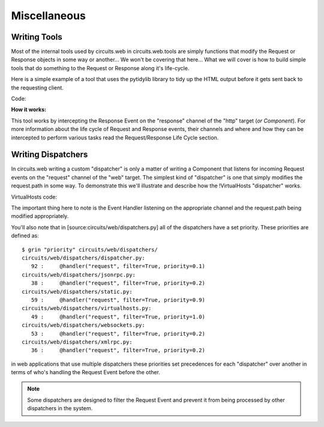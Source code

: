 Miscellaneous
=============


Writing Tools
-------------

Most of the internal tools used by circuits.web in circuits.web.tools are
simply functions that modify the Request or Response objects in some way or
another... We won't be covering that here... What we will cover is how to
build simple tools that do something to the Request or Response along it's
life-cycle.

Here is a simple example of a tool that uses the pytidylib library to tidy
up the HTML output before it gets sent back to the requesting client.

Code:

.. code-block:: python
    :linenos:
    
    #!/usr/bin/env python
    from tidylib import tidy_document

    from circuits import Component

    class Tidy(Component):

        channel = "http"

        def response(self, response):
            document, errors = tidy_document("".join(response.body))
            response.body = document
    Usage:

    (Server(8000) + Tidy() + Root()).run()
    
**How it works:**

This tool works by intercepting the Response Event on the "response" channel
of the "http" target (*or Component*). For more information about the
life cycle of Request and Response events, their channels and where and
how they can be intercepted to perform various tasks read the Request/Response
Life Cycle section.


Writing Dispatchers
-------------------


In circuits.web writing a custom "dispatcher" is only a matter of writing a
Component that listens for incoming Request events on the "request" channel
of the "web" target. The simplest kind of "dispatcher" is one that simply
modifies the request.path in some way. To demonstrate this we'll illustrate
and describe how the !VirtualHosts "dispatcher" works.

VirtualHosts code:

.. code-block:: python
    :linenos:

    class VirtualHosts(Component):

        channel = "web"

        def __init__(self, domains):
            super(VirtualHosts, self).__init__()

            self.domains = domains

        @handler("request", filter=True, priority=1)
        def request(self, event, request, response):
            path = request.path.strip("/")

            header = request.headers.get
            domain = header("X-Forwarded-Host", header("Host", ""))
            prefix = self.domains.get(domain, "")

            if prefix:
                path = _urljoin("/%s/" % prefix, path)
                request.path = path
    
The important thing here to note is the Event Handler listening on the
appropriate channel and the request.path being modified appropriately.

You'll also note that in [source:circuits/web/dispatchers.py] all of the
dispatchers have a set priority. These priorities are defined as::
    
    $ grin "priority" circuits/web/dispatchers/
    circuits/web/dispatchers/dispatcher.py:
       92 :     @handler("request", filter=True, priority=0.1)
    circuits/web/dispatchers/jsonrpc.py:
       38 :     @handler("request", filter=True, priority=0.2)
    circuits/web/dispatchers/static.py:
       59 :     @handler("request", filter=True, priority=0.9)
    circuits/web/dispatchers/virtualhosts.py:
       49 :     @handler("request", filter=True, priority=1.0)
    circuits/web/dispatchers/websockets.py:
       53 :     @handler("request", filter=True, priority=0.2)
    circuits/web/dispatchers/xmlrpc.py:
       36 :     @handler("request", filter=True, priority=0.2)
    
in web applications that use multiple dispatchers these priorities set
precedences for each "dispatcher" over another in terms of who's handling
the Request Event before the other.

.. note:: Some dispatchers are designed to filter the Request Event and prevent it from being processed by other dispatchers in the system.
